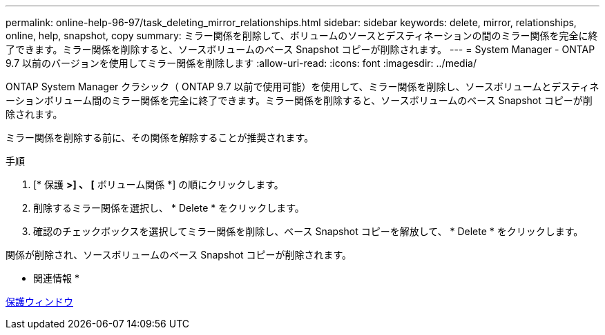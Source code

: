 ---
permalink: online-help-96-97/task_deleting_mirror_relationships.html 
sidebar: sidebar 
keywords: delete, mirror, relationships, online, help, snapshot, copy 
summary: ミラー関係を削除して、ボリュームのソースとデスティネーションの間のミラー関係を完全に終了できます。ミラー関係を削除すると、ソースボリュームのベース Snapshot コピーが削除されます。 
---
= System Manager - ONTAP 9.7 以前のバージョンを使用してミラー関係を削除します
:allow-uri-read: 
:icons: font
:imagesdir: ../media/


[role="lead"]
ONTAP System Manager クラシック（ ONTAP 9.7 以前で使用可能）を使用して、ミラー関係を削除し、ソースボリュームとデスティネーションボリューム間のミラー関係を完全に終了できます。ミラー関係を削除すると、ソースボリュームのベース Snapshot コピーが削除されます。

ミラー関係を削除する前に、その関係を解除することが推奨されます。

.手順
. [* 保護 *>] 、 [* ボリューム関係 *] の順にクリックします。
. 削除するミラー関係を選択し、 * Delete * をクリックします。
. 確認のチェックボックスを選択してミラー関係を削除し、ベース Snapshot コピーを解放して、 * Delete * をクリックします。


関係が削除され、ソースボリュームのベース Snapshot コピーが削除されます。

* 関連情報 *

xref:reference_protection_window.adoc[保護ウィンドウ]
